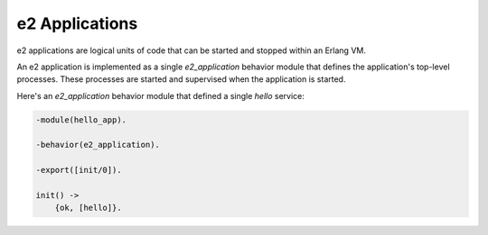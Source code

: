 =================
 e2 Applications
=================

e2 applications are logical units of code that can be started and stopped
within an Erlang VM.

An e2 application is implemented as a single `e2_application` behavior module
that defines the application's top-level processes. These processes are started
and supervised when the application is started.

Here's an `e2_application` behavior module that defined a single `hello`
service:

.. code-block:: erlang

   -module(hello_app).

   -behavior(e2_application).

   -export([init/0]).

   init() ->
       {ok, [hello]}.
